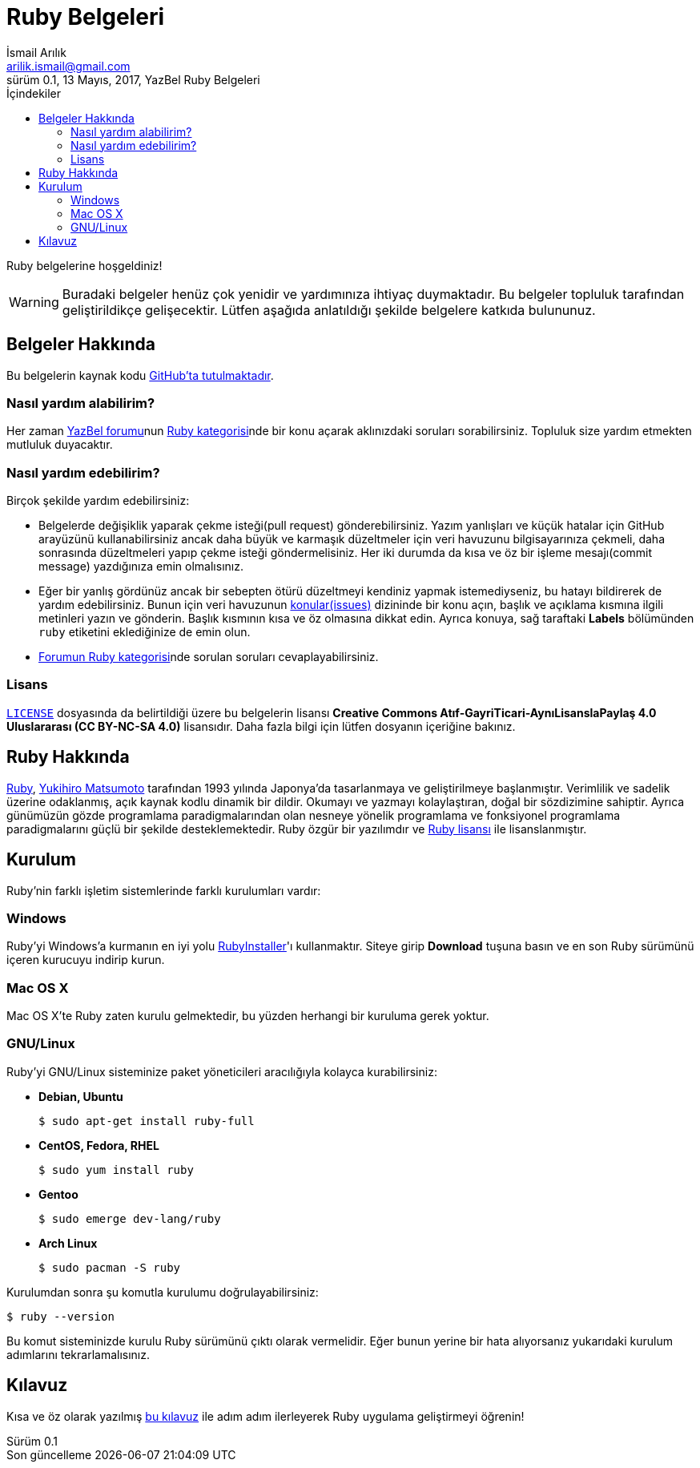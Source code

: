 = Ruby Belgeleri
İsmail Arılık <arilik.ismail@gmail.com>
0.1, 13 Mayıs, 2017, YazBel Ruby Belgeleri
:version-label: Sürüm
:last-update-label: Son güncelleme
:icons: font
:source-highlighter: pygments
:source-language: ruby
:toc: left
:toc-title: İçindekiler

// Font simgelerinin çalışması için eklenmiştir.
++++
<script src="https://use.fontawesome.com/c38eb8c034.js"></script>
++++

Ruby belgelerine hoşgeldiniz!

[WARNING]
====
Buradaki belgeler henüz çok yenidir ve yardımınıza ihtiyaç duymaktadır.
Bu belgeler topluluk tarafından geliştirildikçe gelişecektir.
Lütfen aşağıda anlatıldığı şekilde belgelere katkıda bulununuz.
====

== Belgeler Hakkında

Bu belgelerin kaynak kodu https://github.com/yazbel/belgeler[GitHub'ta tutulmaktadır].

=== Nasıl yardım alabilirim?

Her zaman https://forum.yazbel.com/[YazBel forumu]nun https://forum.yazbel.com/c/ruby[Ruby kategorisi]nde bir konu açarak aklınızdaki soruları sorabilirsiniz.
Topluluk size yardım etmekten mutluluk duyacaktır.

=== Nasıl yardım edebilirim?

Birçok şekilde yardım edebilirsiniz:

- Belgelerde değişiklik yaparak çekme isteği(pull request) gönderebilirsiniz.
Yazım yanlışları ve küçük hatalar için GitHub arayüzünü kullanabilirsiniz ancak daha büyük ve karmaşık düzeltmeler için veri havuzunu bilgisayarınıza çekmeli, daha sonrasında düzeltmeleri yapıp çekme isteği göndermelisiniz.
Her iki durumda da kısa ve öz bir işleme mesajı(commit message) yazdığınıza emin olmalısınız.

- Eğer bir yanlış gördünüz ancak bir sebepten ötürü düzeltmeyi kendiniz yapmak istemediyseniz, bu hatayı bildirerek de yardım edebilirsiniz.
Bunun için veri havuzunun https://github.com/yazbel/belgeler/issues[konular(issues)] dizininde bir konu açın, başlık ve açıklama kısmına ilgili metinleri yazın ve gönderin.
Başlık kısmının kısa ve öz olmasına dikkat edin.
Ayrıca konuya, sağ taraftaki **Labels** bölümünden `ruby` etiketini eklediğinize de emin olun.

- https://forum.yazbel.com/c/ruby[Forumun Ruby kategorisi]nde sorulan soruları cevaplayabilirsiniz.

=== Lisans

https://github.com/yazbel/belgeler/blob/master/LICENSE[`LICENSE`] dosyasında da belirtildiği üzere bu belgelerin lisansı *Creative Commons Atıf-GayriTicari-AynıLisanslaPaylaş 4.0 Uluslararası (CC BY-NC-SA 4.0)* lisansıdır.
Daha fazla bilgi için lütfen dosyanın içeriğine bakınız.

== Ruby Hakkında

https://www.ruby-lang.org/tr/[Ruby], https://tr.wikipedia.org/wiki/Yukihiro_Matsumoto[Yukihiro Matsumoto] tarafından 1993 yılında Japonya'da tasarlanmaya ve geliştirilmeye başlanmıştır.
Verimlilik ve sadelik üzerine odaklanmış, açık kaynak kodlu dinamik bir dildir.
Okumayı ve yazmayı kolaylaştıran, doğal bir sözdizimine sahiptir.
Ayrıca günümüzün gözde programlama paradigmalarından olan nesneye yönelik programlama ve fonksiyonel programlama paradigmalarını güçlü bir şekilde desteklemektedir.
Ruby özgür bir yazılımdır ve https://www.ruby-lang.org/en/about/license.txt[Ruby lisansı] ile lisanslanmıştır.

== Kurulum

Ruby'nin farklı işletim sistemlerinde farklı kurulumları vardır:

=== Windows

Ruby'yi Windows'a kurmanın en iyi yolu https://rubyinstaller.org/[RubyInstaller]'ı kullanmaktır.
Siteye girip *Download* tuşuna basın ve en son Ruby sürümünü içeren kurucuyu indirip kurun.

=== Mac OS X

Mac OS X'te Ruby zaten kurulu gelmektedir, bu yüzden herhangi bir kuruluma gerek yoktur.

=== GNU/Linux

Ruby'yi GNU/Linux sisteminize paket yöneticileri aracılığıyla kolayca kurabilirsiniz:

* *Debian, Ubuntu*
+
----
$ sudo apt-get install ruby-full
----
* *CentOS, Fedora, RHEL*
+
----
$ sudo yum install ruby
----
* *Gentoo*
+
----
$ sudo emerge dev-lang/ruby
----
* *Arch Linux*
+
----
$ sudo pacman -S ruby
----

Kurulumdan sonra şu komutla kurulumu doğrulayabilirsiniz:

----
$ ruby --version
----

Bu komut sisteminizde kurulu Ruby sürümünü çıktı olarak vermelidir.
Eğer bunun yerine bir hata alıyorsanız yukarıdaki kurulum adımlarını tekrarlamalısınız.

== Kılavuz

Kısa ve öz olarak yazılmış link:kilavuz/[bu kılavuz] ile adım adım ilerleyerek Ruby uygulama geliştirmeyi öğrenin!
